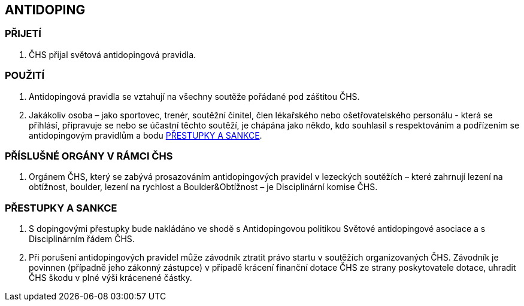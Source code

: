 [#antidoping]
== ANTIDOPING

=== PŘIJETÍ

. ČHS přijal světová antidopingová pravidla.

=== POUŽITÍ

. Antidopingová pravidla se vztahují na všechny soutěže pořádané pod záštitou ČHS. 
. Jakákoliv osoba – jako sportovec, trenér, soutěžní činitel, člen lékařského nebo ošetřovatelského personálu - která se přihlásí, připravuje se nebo se účastní těchto soutěží, je chápána jako někdo, kdo souhlasil s respektováním a podřízením se antidopingovým pravidlům a bodu <<#prestupky-a-sankce-doping>>.

=== PŘÍSLUŠNÉ ORGÁNY V RÁMCI ČHS

. Orgánem ČHS, který se zabývá prosazováním antidopingových pravidel v lezeckých soutěžích – které zahrnují lezení na obtížnost, boulder, lezení na rychlost a Boulder&Obtížnost – je Disciplinární komise ČHS.

[#prestupky-a-sankce-doping]
=== PŘESTUPKY A SANKCE

. S dopingovými přestupky bude nakládáno ve shodě s Antidopingovou politikou Světové antidopingové asociace a s Disciplinárním řádem ČHS.
. Při porušení antidopingových pravidel může závodník ztratit právo startu v soutěžích organizovaných ČHS.  Závodník je povinnen (případně jeho zákonný zástupce) v případě krácení finanční dotace ČHS ze strany poskytovatele dotace, uhradit ČHS škodu v plné výši krácenené částky.
